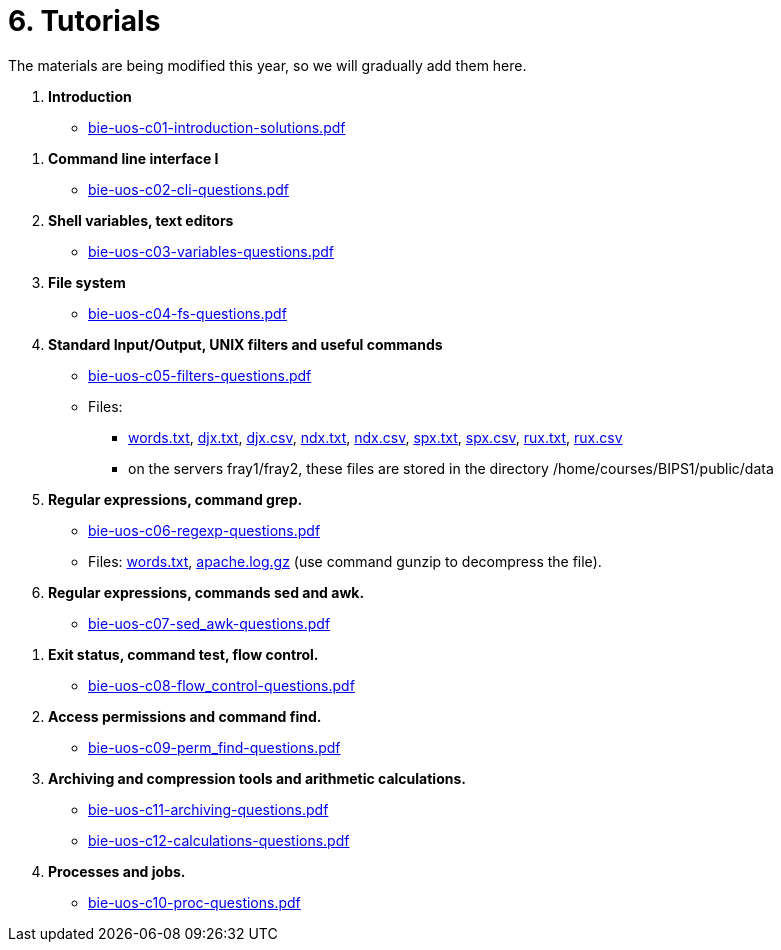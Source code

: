 = 6. Tutorials

The materials are being modified this year, so we will gradually add them here.

  . *Introduction*
    * link:bie-uos-c01-introduction-solutions.pdf[]
    
////
    * Files:
    ** link:../data/config[$HOME/.ssh/config]
////

  . *Command line interface I*

    * link:bie-uos-c02-cli-questions.pdf[]

  . *Shell variables, text editors*
    * link:bie-uos-c03-variables-questions.pdf[]

  . *File system*
    * link:bie-uos-c04-fs-questions.pdf[]
    
  . *Standard Input/Output, UNIX filters and useful commands*
    * link:bie-uos-c05-filters-questions.pdf[]
   
    * Files: 
    ** link:../data/words.txt[words.txt], link:../data/djx.txt[djx.txt], link:../data/djx.csv[djx.csv], link:../data/ndx.txt[ndx.txt], link:../data/ndx.csv[ndx.csv], link:../data/spx.txt[spx.txt], link:../data/spx.csv[spx.csv], link:../data/rux.txt[rux.txt], link:../data/rux.csv[rux.csv]
    ** on the servers fray1/fray2, these files are stored in the directory /home/courses/BIPS1/public/data
//    * link:./bie-ps1-filtry.pdf[Examples of questions]

  . *Regular expressions, command grep.*
    * link:bie-uos-c06-regexp-questions.pdf[]

    * Files: link:words.txt[], link:apache.log.gz[] (use command gunzip to decompress the file).  
    
  . *Regular expressions, commands sed and awk.*
    * link:bie-uos-c07-sed_awk-questions.pdf[]
   
   
//    * link:./bie-ps1-regexpr.pdf[Examples of questions]	

  . *Exit status, command test, flow control.*
    * link:bie-uos-c08-flow_control-questions.pdf[]
    
  . *Access permissions and command find.*
    * link:bie-uos-c09-perm_find-questions.pdf[]

  . *Archiving and compression tools and arithmetic calculations.*
    * link:bie-uos-c11-archiving-questions.pdf[]
    * link:bie-uos-c12-calculations-questions.pdf[]

  . *Processes and jobs.*
    * link:bie-uos-c10-proc-questions.pdf[]

  		
